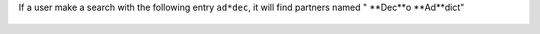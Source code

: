 If a user make a search with the following entry ``ad*dec``, it
will find partners named " **Dec**o **Ad**dict"

.. figure:: ../static/description/partner_search.png
